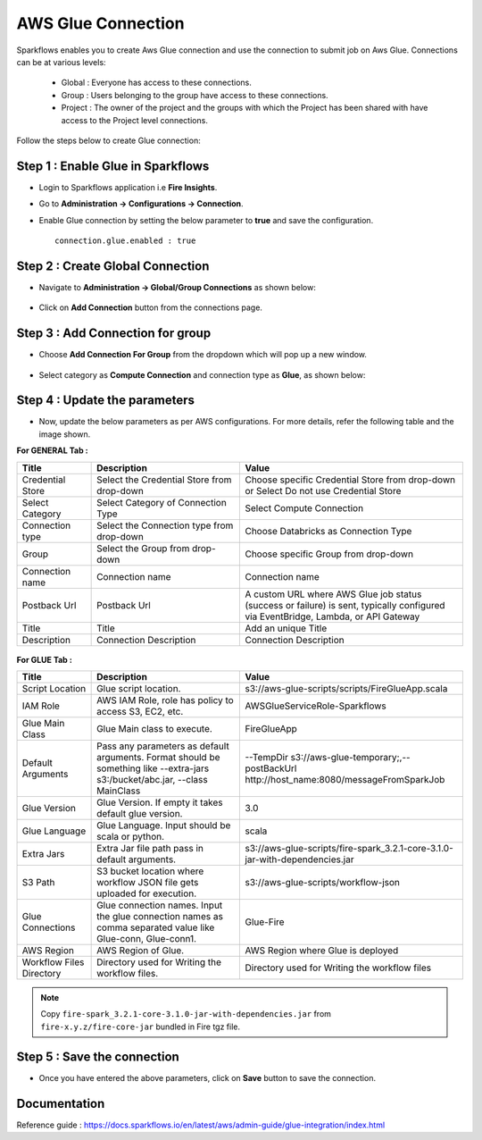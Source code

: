 AWS Glue Connection
----------------

Sparkflows enables you to create Aws Glue connection and use the connection to submit job on Aws Glue. Connections can be at various levels:

  * Global  : Everyone has access to these connections.
  * Group   : Users belonging to the group have access to these connections.
  * Project : The owner of the project and the groups with which the Project has been shared with have access to the Project level connections.

Follow the steps below to create Glue connection:

Step 1 : Enable Glue in Sparkflows
+++++

* Login to Sparkflows application i.e **Fire Insights**.
* Go to  **Administration -> Configurations -> Connection**.
* Enable Glue connection by setting the below parameter to **true** and save the configuration.

  ::

    connection.glue.enabled : true

Step 2 : Create Global Connection
+++++

* Navigate to **Administration -> Global/Group Connections** as shown below:

  .. figure:: ../../../_assets/installation/connection/create_connections/administration_page.png
     :alt: create_connections
     :width: 60%

* Click on **Add Connection** button from the connections page.

Step 3 : Add Connection for group
+++++

* Choose **Add Connection For Group** from the dropdown which will pop up a new window.

  .. figure:: ../../../_assets/credential_store/create-snowflake-connection/connections-add.png
      :alt: Credential Store
      :width: 65%

* Select category as **Compute Connection** and connection type as **Glue**, as shown below:

  .. figure:: ../../../_assets/installation/connection/glue_connection1.png
     :alt: livy
     :width: 60%

Step 4 : Update the parameters 
+++++

* Now, update the below parameters as per AWS configurations. For more details, refer the following table and the image shown.

**For GENERAL Tab :**

.. list-table:: 
   :widths: 10 20 30
   :header-rows: 1

   * - Title
     - Description
     - Value
   * - Credential Store
     - Select the Credential Store from drop-down
     - Choose specific Credential Store from drop-down or Select Do not use Credential Store
   * - Select Category
     - Select Category of Connection Type
     - Select Compute Connection
   * - Connection type 
     - Select the Connection type from drop-down
     - Choose Databricks as Connection Type
   * - Group 
     - Select the Group from drop-down
     - Choose specific Group from drop-down
   * - Connection name
     - Connection name
     - Connection name
   * - Postback Url
     - Postback Url
     - A custom URL where AWS Glue job status (success or failure) is sent, typically configured via EventBridge, Lambda, or API Gateway
   * - Title
     - Title
     - Add an unique Title
   * - Description
     - Connection Description
     - Connection Description

.. figure:: ../../../_assets/installation/connection/glue_general1.png
   :alt: livy
   :width: 60%



**For GLUE Tab :**

.. list-table:: 
   :widths: 10 20 30
   :header-rows: 1

   * - Title
     - Description
     - Value
   * - Script Location
     - Glue script location.
     - s3://aws-glue-scripts/scripts/FireGlueApp.scala
   * - IAM Role
     - AWS IAM Role, role has policy to access S3, EC2, etc.
     - AWSGlueServiceRole-Sparkflows
   * - Glue Main Class  
     - Glue Main class to execute.
     - FireGlueApp
   * - Default Arguments
     - Pass any parameters as default arguments. Format should be something like --extra-jars s3:/bucket/abc.jar, --class MainClass
     - --TempDir s3://aws-glue-temporary;,--postBackUrl http://host_name:8080/messageFromSparkJob
   * - Glue Version
     - Glue Version. If empty it takes default glue version.
     - 3.0
   * - Glue Language
     - Glue Language. Input should be scala or python.
     - scala
   * - Extra Jars
     - Extra Jar file path pass in default arguments.
     - s3://aws-glue-scripts/fire-spark_3.2.1-core-3.1.0-jar-with-dependencies.jar
   * - S3 Path
     - S3 bucket location where workflow JSON file gets uploaded for execution.
     - s3://aws-glue-scripts/workflow-json
   * - Glue Connections
     - Glue connection names. Input the glue connection names as comma separated value like Glue-conn, Glue-conn1.
     - Glue-Fire
   * - AWS Region
     - AWS Region of Glue.
     - AWS Region where Glue is deployed
   * - Workflow Files Directory
     - Directory used for Writing the workflow files.
     - Directory used for Writing the workflow files

.. figure:: ../../../_assets/installation/connection/glue_glueTab.png
   :alt: livy
   :width: 60%

.. note:: Copy ``fire-spark_3.2.1-core-3.1.0-jar-with-dependencies.jar`` from ``fire-x.y.z/fire-core-jar`` bundled in Fire tgz file.

Step 5 : Save the connection
++++++

* Once you have entered the above parameters, click on  **Save** button to save the connection.


Documentation
+++++

Reference guide : https://docs.sparkflows.io/en/latest/aws/admin-guide/glue-integration/index.html
